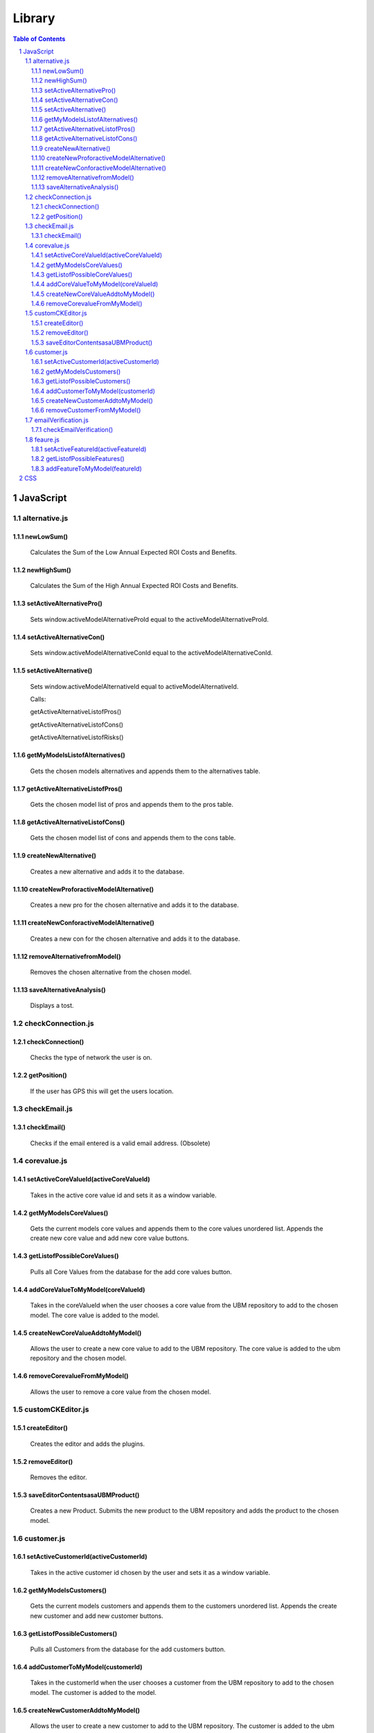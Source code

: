 .. This is a comment. Note how any initial comments are moved by
   transforms to after the document title, subtitle, and docinfo.


=======
Library
=======

.. meta::
   :keywords: reStructuredText, demonstration, demo, parser
   :description lang=en: A demonstration of the reStructuredText 
       markup language, containing examples of all basic
       constructs and many advanced constructs.

.. contents:: Table of Contents
.. section-numbering::

JavaScript
==========

alternative.js
--------------

newLowSum()
~~~~~~~~~~~

	Calculates the Sum of the Low Annual Expected ROI Costs and Benefits.

newHighSum()
~~~~~~~~~~~


	Calculates the Sum of the High Annual Expected ROI Costs and Benefits.

setActiveAlternativePro()
~~~~~~~~~~~~~~~~~~~~~~~~~


	Sets window.activeModelAlternativeProId equal to the activeModelAlternativeProId.

setActiveAlternativeCon()
~~~~~~~~~~~~~~~~~~~~~~~~~

	Sets window.activeModelAlternativeConId equal to the activeModelAlternativeConId.

setActiveAlternative()
~~~~~~~~~~~~~~~~~~~~~~


	Sets window.activeModelAlternativeId equal to activeModelAlternativeId.

	Calls:

	getActiveAlternativeListofPros()

	getActiveAlternativeListofCons()

	getActiveAlternativeListofRisks()

getMyModelsListofAlternatives()
~~~~~~~~~~~~~~~~~~~~~~~~~~~~~~~


	Gets the chosen models alternatives and appends them to the alternatives table.

getActiveAlternativeListofPros()
~~~~~~~~~~~~~~~~~~~~~~~~~~~~~~~~


	Gets the chosen model list of pros and appends them to the pros table.

getActiveAlternativeListofCons()
~~~~~~~~~~~~~~~~~~~~~~~~~~~~~~~~


	Gets the chosen model list of cons and appends them to the cons table.


createNewAlternative()
~~~~~~~~~~~~~~~~~~~~~~


	Creates a new alternative and adds it to the database.

createNewProforactiveModelAlternative()
~~~~~~~~~~~~~~~~~~~~~~~~~~~~~~~~~~~~~~~


	Creates a new pro for the chosen alternative and adds it to the database.

createNewConforactiveModelAlternative()
~~~~~~~~~~~~~~~~~~~~~~~~~~~~~~~~~~~~~~~


	Creates a new con for the chosen alternative and adds it to the database.

removeAlternativefromModel()
~~~~~~~~~~~~~~~~~~~~~~~~~~~~


	Removes the chosen alternative from the chosen model.

saveAlternativeAnalysis()
~~~~~~~~~~~~~~~~~~~~~~~~~

	Displays a tost.

checkConnection.js
------------------

checkConnection()
~~~~~~~~~~~~~~~~~

	Checks the type of network the user is on.

getPosition()
~~~~~~~~~~~~~

	If the user has GPS this will get the users location.

checkEmail.js
-------------

checkEmail()
~~~~~~~~~~~~

	Checks if the email entered is a valid email address. (Obsolete)

corevalue.js
------------

setActiveCoreValueId(activeCoreValueId)
~~~~~~~~~~~~~~~~~~~~~~~~~~~~~~~~~~~~~~~

	Takes in the active core value id and sets it as a window variable.

getMyModelsCoreValues()
~~~~~~~~~~~~~~~~~~~~~~~

	Gets the current models core values and appends them to the core values unordered list. Appends the create new core value and add new core value buttons.

getListofPossibleCoreValues()
~~~~~~~~~~~~~~~~~~~~~~~~~~~~~

	Pulls all Core Values from the database for the add core values button.

addCoreValueToMyModel(coreValueId)
~~~~~~~~~~~~~~~~~~~~~~~~~~~~~~~~~~

	Takes in the coreValueId when the user chooses a core value from the UBM repository to add to the chosen model. The core value is added to the model.

createNewCoreValueAddtoMyModel()
~~~~~~~~~~~~~~~~~~~~~~~~~~~~~~~~

	Allows the user to create a new core value to add to the UBM repository. The core value is added to the ubm repository and the chosen model.

removeCorevalueFromMyModel()
~~~~~~~~~~~~~~~~~~~~~~~~~~~~

	Allows the user to remove a core value from the chosen model.

customCKEditor.js
-----------------

createEditor()
~~~~~~~~~~~~~~

	Creates the editor and adds the plugins.

removeEditor()
~~~~~~~~~~~~~~

	Removes the editor.

saveEditorContentsasaUBMProduct()
~~~~~~~~~~~~~~~~~~~~~~~~~~~~~~~~~

	Creates a new Product. Submits the new product to the UBM repository and adds the product to the chosen model.

customer.js
-----------

setActiveCustomerId(activeCustomerId)
~~~~~~~~~~~~~~~~~~~~~~~~~~~~~~~~~~~~~

	Takes in the active customer id chosen by the user and sets it as a window variable.

getMyModelsCustomers()
~~~~~~~~~~~~~~~~~~~~~~

	Gets the current models customers and appends them to the customers unordered list. Appends the create new customer and add new customer buttons.

getListofPossibleCustomers()
~~~~~~~~~~~~~~~~~~~~~~~~~~~~

	Pulls all Customers from the database for the add customers button.

addCustomerToMyModel(customerId)
~~~~~~~~~~~~~~~~~~~~~~~~~~~~~~~~

	Takes in the customerId when the user chooses a customer from the UBM repository to add to the chosen model. The customer is added to the model.

createNewCustomerAddtoMyModel()
~~~~~~~~~~~~~~~~~~~~~~~~~~~~~~~

	Allows the user to create a new customer to add to the UBM repository. The customer is added to the ubm repository and the chosen model.

removeCustomerFromMyModel()
~~~~~~~~~~~~~~~~~~~~~~~~~~~

	Allows the user to remove a customer from the chosen model.

emailVerification.js
--------------------

checkEmailVerification()
~~~~~~~~~~~~~~~~~~~~~~~~

	Checks if the current account has been verified by email yet.

feaure.js
---------

setActiveFeatureId(activeFeatureId)
~~~~~~~~~~~~~~~~~~~~~~~~~~~~~~~~~~~

	Takes in the active feature id chosen by the user and sets it as a window variable.

getListofPossibleFeatures()
~~~~~~~~~~~~~~~~~~~~~~~~~~~

	Pulls all Features from the database for the add features button.

addFeatureToMyModel(featureId)
~~~~~~~~~~~~~~~~~~~~~~~~~~~~~~

	Takes in the featureid when the user chooses a feature from the UBM repository to add to the chosen model. The feature is added to the model.




CSS
===






